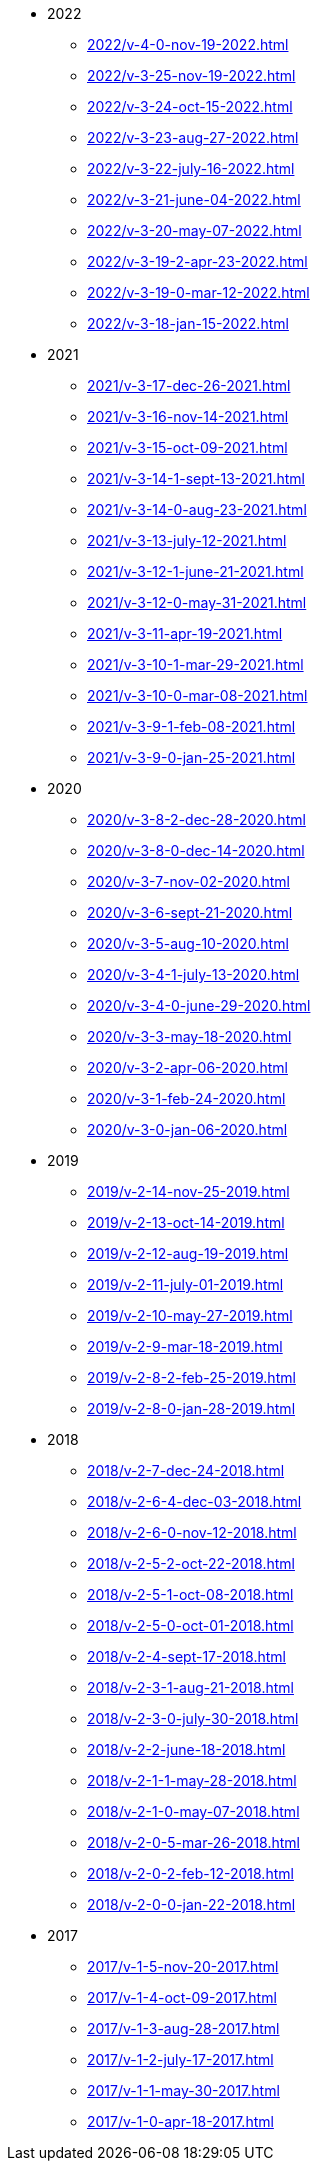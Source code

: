 * 2022
** xref:2022/v-4-0-nov-19-2022.adoc[]
** xref:2022/v-3-25-nov-19-2022.adoc[]
** xref:2022/v-3-24-oct-15-2022.adoc[]
** xref:2022/v-3-23-aug-27-2022.adoc[]
** xref:2022/v-3-22-july-16-2022.adoc[]
** xref:2022/v-3-21-june-04-2022.adoc[]
** xref:2022/v-3-20-may-07-2022.adoc[]
** xref:2022/v-3-19-2-apr-23-2022.adoc[]
** xref:2022/v-3-19-0-mar-12-2022.adoc[]
** xref:2022/v-3-18-jan-15-2022.adoc[]
* 2021
** xref:2021/v-3-17-dec-26-2021.adoc[]
** xref:2021/v-3-16-nov-14-2021.adoc[]
** xref:2021/v-3-15-oct-09-2021.adoc[]
** xref:2021/v-3-14-1-sept-13-2021.adoc[]
** xref:2021/v-3-14-0-aug-23-2021.adoc[]
** xref:2021/v-3-13-july-12-2021.adoc[]
** xref:2021/v-3-12-1-june-21-2021.adoc[]
** xref:2021/v-3-12-0-may-31-2021.adoc[]
** xref:2021/v-3-11-apr-19-2021.adoc[]
** xref:2021/v-3-10-1-mar-29-2021.adoc[]
** xref:2021/v-3-10-0-mar-08-2021.adoc[]
** xref:2021/v-3-9-1-feb-08-2021.adoc[]
** xref:2021/v-3-9-0-jan-25-2021.adoc[]
* 2020
** xref:2020/v-3-8-2-dec-28-2020.adoc[]
** xref:2020/v-3-8-0-dec-14-2020.adoc[]
** xref:2020/v-3-7-nov-02-2020.adoc[]
** xref:2020/v-3-6-sept-21-2020.adoc[]
** xref:2020/v-3-5-aug-10-2020.adoc[]
** xref:2020/v-3-4-1-july-13-2020.adoc[]
** xref:2020/v-3-4-0-june-29-2020.adoc[]
** xref:2020/v-3-3-may-18-2020.adoc[]
** xref:2020/v-3-2-apr-06-2020.adoc[]
** xref:2020/v-3-1-feb-24-2020.adoc[]
** xref:2020/v-3-0-jan-06-2020.adoc[]
* 2019
** xref:2019/v-2-14-nov-25-2019.adoc[]
** xref:2019/v-2-13-oct-14-2019.adoc[]
** xref:2019/v-2-12-aug-19-2019.adoc[]
** xref:2019/v-2-11-july-01-2019.adoc[]
** xref:2019/v-2-10-may-27-2019.adoc[]
** xref:2019/v-2-9-mar-18-2019.adoc[]
** xref:2019/v-2-8-2-feb-25-2019.adoc[]
** xref:2019/v-2-8-0-jan-28-2019.adoc[]
* 2018
** xref:2018/v-2-7-dec-24-2018.adoc[]
** xref:2018/v-2-6-4-dec-03-2018.adoc[]
** xref:2018/v-2-6-0-nov-12-2018.adoc[]
** xref:2018/v-2-5-2-oct-22-2018.adoc[]
** xref:2018/v-2-5-1-oct-08-2018.adoc[]
** xref:2018/v-2-5-0-oct-01-2018.adoc[]
** xref:2018/v-2-4-sept-17-2018.adoc[]
** xref:2018/v-2-3-1-aug-21-2018.adoc[]
** xref:2018/v-2-3-0-july-30-2018.adoc[]
** xref:2018/v-2-2-june-18-2018.adoc[]
** xref:2018/v-2-1-1-may-28-2018.adoc[]
** xref:2018/v-2-1-0-may-07-2018.adoc[]
** xref:2018/v-2-0-5-mar-26-2018.adoc[]
** xref:2018/v-2-0-2-feb-12-2018.adoc[]
** xref:2018/v-2-0-0-jan-22-2018.adoc[]
* 2017
** xref:2017/v-1-5-nov-20-2017.adoc[]
** xref:2017/v-1-4-oct-09-2017.adoc[]
** xref:2017/v-1-3-aug-28-2017.adoc[]
** xref:2017/v-1-2-july-17-2017.adoc[]
** xref:2017/v-1-1-may-30-2017.adoc[]
** xref:2017/v-1-0-apr-18-2017.adoc[]
